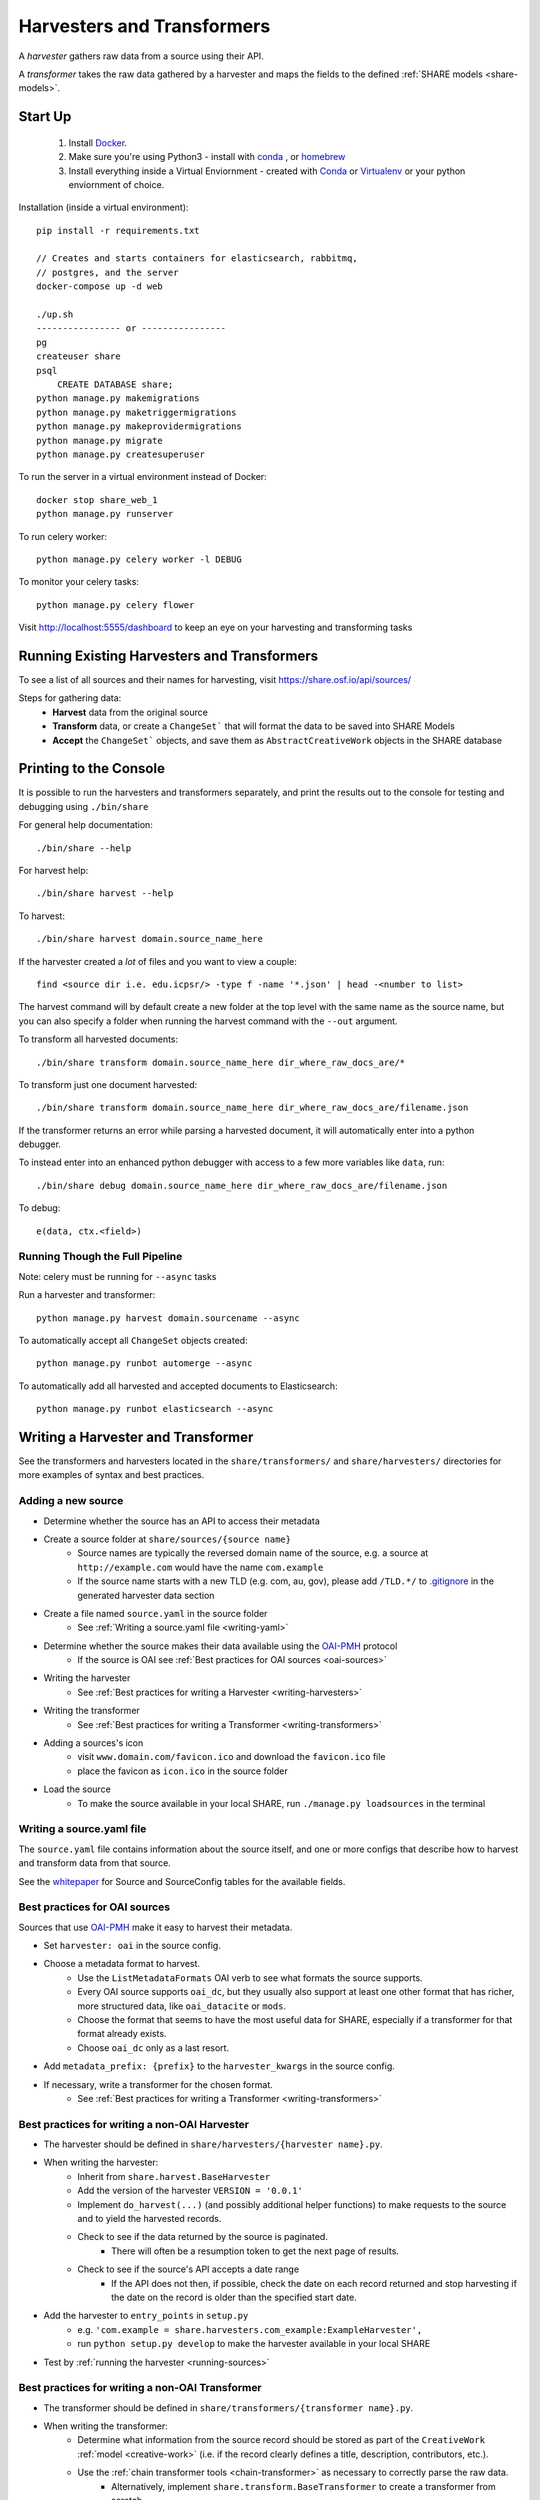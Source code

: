 .. _harvesters-and-transformers:

Harvesters and Transformers
==========================

A `harvester` gathers raw data from a source using their API.

A `transformer` takes the raw data gathered by a harvester and maps the fields to the defined :ref:`SHARE models <share-models>`.

Start Up
--------

    1. Install `Docker <https://docs.docker.com/engine/installation/>`_.
    2. Make sure you're using Python3 - install with `conda <http://conda.pydata.org/miniconda.html>`_ , or `homebrew <http://blog.manbolo.com/2013/02/04/how-to-install-python-3-and-pydev-on-osx#2>`_
    3. Install everything inside a Virtual Enviornment - created with `Conda <http://conda.pydata.org/docs/using/envs.html>`_ or `Virtualenv <https://virtualenv.pypa.io/en/stable/>`_ or your python enviornment of choice.

Installation (inside a virtual environment)::

    pip install -r requirements.txt

    // Creates and starts containers for elasticsearch, rabbitmq,
    // postgres, and the server
    docker-compose up -d web

    ./up.sh
    ---------------- or ----------------
    pg
    createuser share
    psql
        CREATE DATABASE share;
    python manage.py makemigrations
    python manage.py maketriggermigrations
    python manage.py makeprovidermigrations
    python manage.py migrate
    python manage.py createsuperuser


To run the server in a virtual environment instead of Docker::

    docker stop share_web_1
    python manage.py runserver

To run celery worker::

    python manage.py celery worker -l DEBUG

To monitor your celery tasks::

    python manage.py celery flower

Visit http://localhost:5555/dashboard to keep an eye on your harvesting and transforming tasks

.. _running-sources:

Running Existing Harvesters and Transformers
-------------------------------------------

To see a list of all sources and their names for harvesting, visit https://share.osf.io/api/sources/

Steps for gathering data:
    - **Harvest** data from the original source
    - **Transform** data, or create a ``ChangeSet``` that will format the data to be saved into SHARE Models
    - **Accept** the ``ChangeSet``` objects, and save them as ``AbstractCreativeWork`` objects in the SHARE database


Printing to the Console
-----------------------

It is possible to run the harvesters and transformers separately, and print the results out to the console
for testing and debugging using ``./bin/share``

For general help documentation::

    ./bin/share --help

For harvest help::

    ./bin/share harvest --help

To harvest::

    ./bin/share harvest domain.source_name_here

If the harvester created a *lot* of files and you want to view a couple::

    find <source dir i.e. edu.icpsr/> -type f -name '*.json' | head -<number to list>

The harvest command will by default create a new folder at the top level with the same name as the source name,
but you can also specify a folder when running the harvest command with the ``--out`` argument.

To transform all harvested documents::

    ./bin/share transform domain.source_name_here dir_where_raw_docs_are/*

To transform just one document harvested::

    ./bin/share transform domain.source_name_here dir_where_raw_docs_are/filename.json

If the transformer returns an error while parsing a harvested document, it will automatically enter into a python debugger.

To instead enter into an enhanced python debugger with access to a few more variables like ``data``, run::

    ./bin/share debug domain.source_name_here dir_where_raw_docs_are/filename.json

To debug::

    e(data, ctx.<field>)


Running Though the Full Pipeline
""""""""""""""""""""""""""""""""

Note: celery must be running for ``--async`` tasks

Run a harvester and transformer::

    python manage.py harvest domain.sourcename --async

To automatically accept all ``ChangeSet`` objects created::

    python manage.py runbot automerge --async

To automatically add all harvested and accepted documents to Elasticsearch::

    python manage.py runbot elasticsearch --async


Writing a Harvester and Transformer
----------------------------------

See the transformers and harvesters located in the ``share/transformers/`` and ``share/harvesters/`` directories for more examples of syntax and best practices.

Adding a new source
"""""""""""""""""""""

- Determine whether the source has an API to access their metadata
- Create a source folder at ``share/sources/{source name}``
    - Source names are typically the reversed domain name of the source, e.g. a source at ``http://example.com`` would have the name ``com.example``
    - If the source name starts with a new TLD (e.g. com, au, gov), please add ``/TLD.*/`` to `.gitignore`_ in the generated harvester data section
- Create a file named ``source.yaml`` in the source folder
    - See :ref:`Writing a source.yaml file <writing-yaml>`
- Determine whether the source makes their data available using the `OAI-PMH`_ protocol
    - If the source is OAI see :ref:`Best practices for OAI sources <oai-sources>`
- Writing the harvester
    - See :ref:`Best practices for writing a Harvester <writing-harvesters>`
- Writing the transformer
    - See :ref:`Best practices for writing a Transformer <writing-transformers>`
- Adding a sources's icon
    - visit ``www.domain.com/favicon.ico`` and download the ``favicon.ico`` file
    - place the favicon as ``icon.ico`` in the source folder
- Load the source
    - To make the source available in your local SHARE, run ``./manage.py loadsources`` in the terminal

.. _OAI-PMH: http://www.openarchives.org/OAI/openarchivesprotocol.html


.. _writing-yaml:

Writing a source.yaml file
""""""""""""""""""""""""""

The ``source.yaml`` file contains information about the source itself, and one or more configs that describe how to harvest and transform data from that source.

.. code-block:: yaml
    name: com.example
    long_title: Example SHARE Source for Examples
    home_page: http://example.com/
    user: providers.com.example
    configs:
    - label: com.example.oai
      base_url: http://example.com/oai/
      harvester: oai
      harvester_kwargs:
          metadata_prefix: oai_datacite
      rate_limit_allowance: 5
      rate_limit_period: 1
      transformer: org.datacite
      transformer_kwargs: {}

See the whitepaper_ for Source and SourceConfig tables for the available fields.

.. _whitepaper: https://github.com/CenterForOpenScience/SHARE/blob/develop/whitepapers/Tables.md

.. _oai-sources:

Best practices for OAI sources
""""""""""""""""""""""""""""""

Sources that use OAI-PMH_ make it easy to harvest their metadata.

- Set ``harvester: oai`` in the source config.
- Choose a metadata format to harvest.
    - Use the ``ListMetadataFormats`` OAI verb to see what formats the source supports.
    - Every OAI source supports ``oai_dc``, but they usually also support at least one other format that has richer, more structured data, like ``oai_datacite`` or ``mods``. 
    - Choose the format that seems to have the most useful data for SHARE, especially if a transformer for that format already exists.
    - Choose ``oai_dc`` only as a last resort.
- Add ``metadata_prefix: {prefix}`` to the ``harvester_kwargs`` in the source config.
- If necessary, write a transformer for the chosen format.
    - See :ref:`Best practices for writing a Transformer <writing-transformers>`


.. _.gitignore: https://github.com/CenterForOpenScience/SHARE/blob/develop/.gitignore


.. _writing-harvesters:

Best practices for writing a non-OAI Harvester
""""""""""""""""""""""""""""""""""""""""""""""

- The harvester should be defined in ``share/harvesters/{harvester name}.py``.
- When writing the harvester:
    - Inherit from ``share.harvest.BaseHarvester``
    - Add the version of the harvester ``VERSION = '0.0.1'``
    - Implement ``do_harvest(...)`` (and possibly additional helper functions) to make requests to the source and to yield the harvested records.
    - Check to see if the data returned by the source is paginated.
        - There will often be a resumption token to get the next page of results.
    - Check to see if the source's API accepts a date range
        - If the API does not then, if possible, check the date on each record returned and stop harvesting if the date on the record is older than the specified start date.
- Add the harvester to ``entry_points`` in ``setup.py``
    - e.g. ``'com.example = share.harvesters.com_example:ExampleHarvester',``
    - run ``python setup.py develop`` to make the harvester available in your local SHARE
- Test by :ref:`running the harvester <running-sources>`

.. _writing-transformers:

Best practices for writing a non-OAI Transformer
"""""""""""""""""""""""""""""""""""""""""""""""

- The transformer should be defined in ``share/transformers/{transformer name}.py``.
- When writing the transformer:
    - Determine what information from the source record should be stored as part of the ``CreativeWork`` :ref:`model <creative-work>` (i.e. if the record clearly defines a title, description, contributors, etc.).
    - Use the :ref:`chain transformer tools <chain-transformer>` as necessary to correctly parse the raw data.
        - Alternatively, implement ``share.transform.BaseTransformer`` to create a transformer from scratch.
    - Utilize the ``Extra`` class
        - Raw data that does not fit into a defined :ref:`share model <share-models>` should be stored here.
        - Raw data that is otherwise altered in the transformer should also be stored here to ensure data integrity.
- Add the transformer to ``entry_points`` in ``setup.py``
    - e.g. ``'com.example = share.transformer.com_example:ExampleTransformer',``
    - run ``python setup.py develop`` to make the transformer available in your local SHARE
- Test by :ref:`running the transformer <running-sources>` against raw data you have harvested.

.. _chain-transformer:

SHARE Chain Transformer
"""""""""""""""""""""""

SHARE provides a set of tools for writing transformers, based on the idea of constructing chains for each field that lead from the root of the raw document to the data for that field. To write a chain transformer, add ``from share.transform.chain import links`` at the top of the file and make the transformer inherit ``share.transform.chain.ChainTransformer``.


.. code-block:: python

    from share.transform.chain import ctx, links, ChainTransformer, Parser


    class CreativeWork(Parser):
        title = ctx.title


    class ExampleTransformer(ChainTransformer):
        VERSION = '0.0.1'
        root_parser = CreativeWork


- Concat
    To combine list or singular elements into a flat list::

        links.Concat(<string_or_list>, <string_or_list>)

.. _delegate-reference:

- Delegate
    To specify which class to use::

        links.Delegate(<class_name>)

- Join
    To combine list elements into a single string::

        links.Join(<list>, joiner=' ')

    Elements are separated with the ``joiner``.
    By default ``joiner`` is a newline.

- Map
    To designate the class used for each instance of a value found::

        links.Map(links.Delegate(<class_name>), <chain>)

    See the :ref:`share models <share-models>` for what uses a through table (anything that sets ``through=``).
    Uses the :ref:`Delegate <delegate-reference>` tool.

- Maybe
    To transform data that is not consistently available::

        links.Maybe(<chain>, '<item_that_might_not_exist>')

    Indexing further if the path exists::

        links.Maybe(<chain>, '<item_that_might_not_exist>')['<item_that_will_exist_if_maybe_passes>']

    Nesting Maybe::

        links.Maybe(links.Maybe(<chain>, '<item_that_might_not_exist>')['<item_that_will_exist_if_maybe_passes>'], '<item_that_might_not_exist>')

    To avoid excessive nesting use the :ref:`Try link <try-reference>`

- OneOf
    To specify two possible paths for a single value::

        links.OneOf(<chain_option_1>, <chain_option_2>)

- ParseDate
    To determine a date from a string::

        links.ParseDate(<date_string>)

- ParseLanguage
    To determine the ISO language code (i.e. 'ENG') from a string (i.e. 'English')::

        links.ParseLanguage(<language_string>)

    Uses pycountry_ package.

    .. _pycountry: https://pypi.python.org/pypi/pycountry

- ParseName
    To determine the parts of a name (i.e. first name) out of a string::

        links.ParseName(<name_string>).first

    options::

        first
        last
        middle
        suffix
        title
        nickname

    Uses nameparser_ package.

    .. _nameparser: https://pypi.python.org/pypi/nameparser

- RunPython
    To run a defined python function::

        links.RunPython('<function_name>', <chain>, *args, **kwargs)

- Static
    To define a static field::

        links.Static(<static_value>)

- Subjects
    To map a subject to the PLOS taxonomy based on defined mappings::

        links.Subjects(<subject_string>)

.. _try-reference:

- Try
    To transform data that is not consistently available and may throw an exception::

        links.Try(<chain>)

- XPath
    To access data using xpath::

        links.XPath(<chain>, "<xpath_string>")
